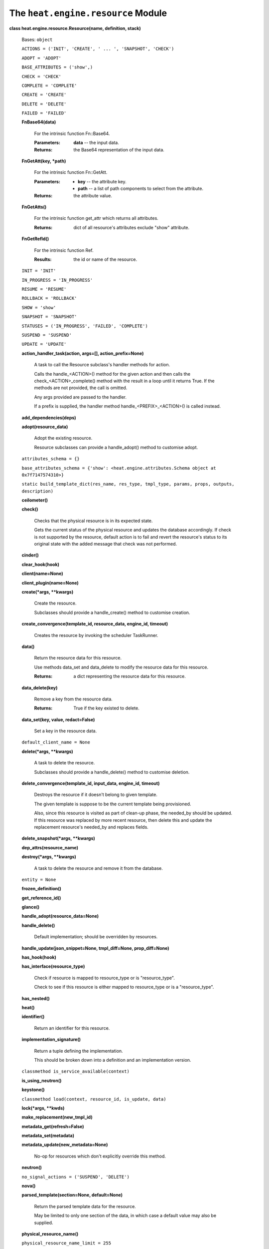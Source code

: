 
The ``heat.engine.resource`` Module
===================================

**class heat.engine.resource.Resource(name, definition, stack)**

   Bases: ``object``

   ``ACTIONS = ('INIT', 'CREATE', ' ... ', 'SNAPSHOT', 'CHECK')``

   ``ADOPT = 'ADOPT'``

   ``BASE_ATTRIBUTES = ('show',)``

   ``CHECK = 'CHECK'``

   ``COMPLETE = 'COMPLETE'``

   ``CREATE = 'CREATE'``

   ``DELETE = 'DELETE'``

   ``FAILED = 'FAILED'``

   **FnBase64(data)**

      For the intrinsic function Fn::Base64.

      :Parameters:
         **data** -- the input data.

      :Returns:
         the Base64 representation of the input data.

   **FnGetAtt(key, *path)**

      For the intrinsic function Fn::GetAtt.

      :Parameters:
         * **key** -- the attribute key.

         * **path** -- a list of path components to select from the
           attribute.

      :Returns:
         the attribute value.

   **FnGetAtts()**

      For the intrinsic function get_attr which returns all
      attributes.

      :Returns:
         dict of all resource's attributes exclude "show" attribute.

   **FnGetRefId()**

      For the intrinsic function Ref.

      :Results:
         the id or name of the resource.

   ``INIT = 'INIT'``

   ``IN_PROGRESS = 'IN_PROGRESS'``

   ``RESUME = 'RESUME'``

   ``ROLLBACK = 'ROLLBACK'``

   ``SHOW = 'show'``

   ``SNAPSHOT = 'SNAPSHOT'``

   ``STATUSES = ('IN_PROGRESS', 'FAILED', 'COMPLETE')``

   ``SUSPEND = 'SUSPEND'``

   ``UPDATE = 'UPDATE'``

   **action_handler_task(action, args=[], action_prefix=None)**

      A task to call the Resource subclass's handler methods for
      action.

      Calls the handle_<ACTION>() method for the given action and then
      calls the check_<ACTION>_complete() method with the result in a
      loop until it returns True. If the methods are not provided, the
      call is omitted.

      Any args provided are passed to the handler.

      If a prefix is supplied, the handler method
      handle_<PREFIX>_<ACTION>() is called instead.

   **add_dependencies(deps)**

   **adopt(resource_data)**

      Adopt the existing resource.

      Resource subclasses can provide a handle_adopt() method to
      customise adopt.

   ``attributes_schema = {}``

   ``base_attributes_schema = {'show': <heat.engine.attributes.Schema
   object at 0x7f7147574310>}``

   ``static build_template_dict(res_name, res_type, tmpl_type, params,
   props, outputs, description)``

   **ceilometer()**

   **check()**

      Checks that the physical resource is in its expected state.

      Gets the current status of the physical resource and updates the
      database accordingly.  If check is not supported by the
      resource, default action is to fail and revert the resource's
      status to its original state with the added message that check
      was not performed.

   **cinder()**

   **clear_hook(hook)**

   **client(name=None)**

   **client_plugin(name=None)**

   **create(*args, **kwargs)**

      Create the resource.

      Subclasses should provide a handle_create() method to customise
      creation.

   **create_convergence(template_id, resource_data, engine_id,
   timeout)**

      Creates the resource by invoking the scheduler TaskRunner.

   **data()**

      Return the resource data for this resource.

      Use methods data_set and data_delete to modify the resource data
      for this resource.

      :Returns:
         a dict representing the resource data for this resource.

   **data_delete(key)**

      Remove a key from the resource data.

      :Returns:
         True if the key existed to delete.

   **data_set(key, value, redact=False)**

      Set a key in the resource data.

   ``default_client_name = None``

   **delete(*args, **kwargs)**

      A task to delete the resource.

      Subclasses should provide a handle_delete() method to customise
      deletion.

   **delete_convergence(template_id, input_data, engine_id, timeout)**

      Destroys the resource if it doesn't belong to given template.

      The given template is suppose to be the current template being
      provisioned.

      Also, since this resource is visited as part of clean-up phase,
      the needed_by should be updated. If this resource was replaced
      by more recent resource, then delete this and update the
      replacement resource's needed_by and replaces fields.

   **delete_snapshot(*args, **kwargs)**

   **dep_attrs(resource_name)**

   **destroy(*args, **kwargs)**

      A task to delete the resource and remove it from the database.

   ``entity = None``

   **frozen_definition()**

   **get_reference_id()**

   **glance()**

   **handle_adopt(resource_data=None)**

   **handle_delete()**

      Default implementation; should be overridden by resources.

   **handle_update(json_snippet=None, tmpl_diff=None,
   prop_diff=None)**

   **has_hook(hook)**

   **has_interface(resource_type)**

      Check if resource is mapped to resource_type or is
      "resource_type".

      Check to see if this resource is either mapped to resource_type
      or is a "resource_type".

   **has_nested()**

   **heat()**

   **identifier()**

      Return an identifier for this resource.

   **implementation_signature()**

      Return a tuple defining the implementation.

      This should be broken down into a definition and an
      implementation version.

   ``classmethod is_service_available(context)``

   **is_using_neutron()**

   **keystone()**

   ``classmethod load(context, resource_id, is_update, data)``

   **lock(*args, **kwds)**

   **make_replacement(new_tmpl_id)**

   **metadata_get(refresh=False)**

   **metadata_set(metadata)**

   **metadata_update(new_metadata=None)**

      No-op for resources which don't explicitly override this method.

   **neutron()**

   ``no_signal_actions = ('SUSPEND', 'DELETE')``

   **nova()**

   **parsed_template(section=None, default=None)**

      Return the parsed template data for the resource.

      May be limited to only one section of the data, in which case a
      default value may also be supplied.

   **physical_resource_name()**

   ``physical_resource_name_limit = 255``

   **physical_resource_name_or_FnGetRefId()**

   **prepare_abandon()**

   **prepare_for_replace()**

      Prepare resource for replacing.

      Some resources requires additional actions before replace them.
      If resource need to be changed before replacing, this method
      should be implemented in resource class.

   **preview()**

      Default implementation of Resource.preview.

      This method should be overridden by child classes for specific
      behavior.

   ``static reduce_physical_resource_name(name, limit)``

      Reduce length of physical resource name to a limit.

      The reduced name will consist of the following:

      * the first 2 characters of the name

      * a hyphen

      * the end of the name, truncated on the left to bring the name
        length within the limit

      :Parameters:
         * **name** -- The name to reduce the length of

         * **limit** -- The max length limit

      :Returns:
         A name whose length is less than or equal to the limit

   **regenerate_info_schema(definition)**

      Default implementation; should be overridden by resources.

      Should be overridden by resources that would require schema
      refresh during update, ex. TemplateResource.

      :Definition:
         Resource Definition

   **reparse()**

   **required_by()**

      List of resources that require this one as a dependency.

      Returns a list of names of resources that depend on this
      resource directly.

   ``required_service_extension = None``

   ``requires_deferred_auth = False``

   **resource_class()**

      Return the resource class.

      This is used to compare old and new resources when updating, to
      ensure that in-place updates are possible. This method shold
      return the highest common class in the hierarchy whose
      subclasses are all capable of converting to each other's types
      via handle_update().

      This mechanism may disappear again in future, so third-party
      resource types should not rely on it.

   **resource_id_set(inst)**

   ``classmethod resource_to_template(resource_type,
   template_type='cfn')``

      Generate a provider template that mirrors the resource.

      :Parameters:
         * **resource_type** -- The resource type to be displayed in
           the template

         * **template_type** -- the template type to generate, cfn or
           hot.

      :Returns:
         A template where the resource's properties_schema is mapped
         as parameters, and the resource's attributes_schema is mapped
         as outputs

   **restore_prev_rsrc(convergence=False)**

      Restore resource after rollback.

      Some resources requires additional actions after rollback. If
      resource need to be changed during rollback, this method should
      be implemented in resource class.

   **resume()**

      Return a task to resume the resource.

      Subclasses should provide a handle_resume() method to implement
      resume.

   **rpc_client()**

      Return a client for making engine RPC calls.

   ``classmethod set_needed_by(db_rsrc, needed_by,
   expected_engine_id=None)``

   ``classmethod set_requires(db_rsrc, requires)``

   **signal(details=None, need_check=True)**

      Signal the resource.

      Subclasses should provide a handle_signal() method to implement
      the signal. The base-class raise an exception if no handler is
      implemented.

   ``signal_needs_metadata_updates = True``

   **snapshot()**

      Snapshot the resource and return the created data, if any.

   ``stack``

   ``state``

      Returns state, tuple of action, status.

   **state_reset()**

      Reset state to (INIT, COMPLETE).

   **state_set(action, status, reason='state changed')**

   ``strict_dependency = True``

   ``support_status = <heat.engine.support.SupportStatus object at
   0x7f7147574390>``

   **suspend()**

      Return a task to suspend the resource.

      Subclasses should provide a handle_suspend() method to implement
      suspend.

   **swift()**

   **translate_properties()**

      Translates old properties to new ones.

   **translation_rules()**

      Return specified rules for resource.

   **trigger_hook(hook)**

   **trove()**

   **type()**

   **update(*args, **kwargs)**

      Return a task to update the resource.

      Subclasses should provide a handle_update() method to customise
      update, the base-class handle_update will fail by default.

   ``update_allowed_properties = ()``

   **update_convergence(template_id, resource_data, engine_id,
   timeout)**

      Update the resource synchronously.

      Persist the resource's current_template_id to template_id and
      resource's requires to list of the required resource ids from
      the given resource_data and existing resource's requires, then
      updates the resource by invoking the scheduler TaskRunner.

   ``update_policy_schema = {}``

   **update_template_diff(after, before)**

      Returns the difference between the before and after json
      snippets.

      If something has been removed in after which exists in before we
      set it to None.

   **update_template_diff_properties(after_props, before_props)**

      Return changed Properties between the before and after
      properties.

      If any property having immutable as True is updated, raises
      NotSupported error. If any properties have changed which are not
      in update_allowed_properties, raises UpdateReplace.

   **validate()**

      Validate the resource.

      This may be overridden by resource plugins to add extra
      validation logic specific to the resource implementation.

   ``classmethod validate_deletion_policy(policy)``

   **validate_template()**

      Validate structural/syntax aspects of the resource definition.

      Resource plugins should not override this, because this
      interface is expected to be called pre-create so things normally
      valid in an overridden validate() such as accessing properties
      may not work.
